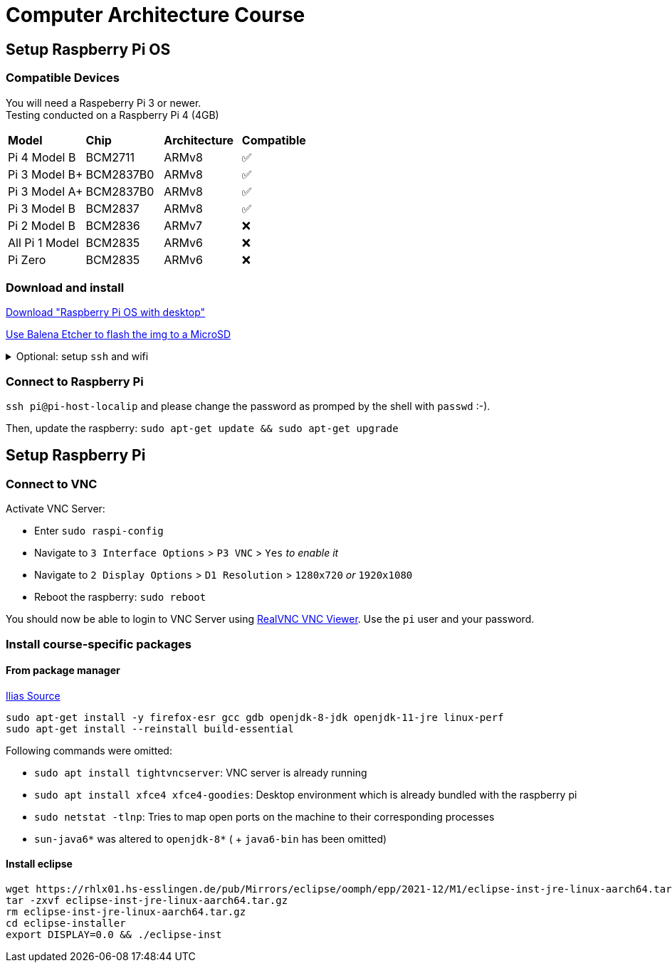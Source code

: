= Computer Architecture Course

== Setup Raspberry Pi OS

=== Compatible Devices

You will need a Raspeberry Pi 3 or newer. +
Testing conducted on a Raspberry Pi 4 (4GB)

[cols="1,1,1,1"]
|===
| *Model* | *Chip* | *Architecture* | *Compatible*
| Pi 4 Model B   | BCM2711   | ARMv8 | ✅
| Pi 3 Model B+  | BCM2837B0 | ARMv8 | ✅
| Pi 3 Model A+  | BCM2837B0 | ARMv8 | ✅
| Pi 3 Model B   | BCM2837   | ARMv8 | ✅
| Pi 2 Model B   | BCM2836   | ARMv7 | ❌
| All Pi 1 Model | BCM2835   | ARMv6 | ❌
| Pi Zero        | BCM2835   | ARMv6 | ❌
|===

=== Download and install

https://www.raspberrypi.com/software/operating-systems/[Download "Raspberry Pi OS with desktop"]

https://www.balena.io/etcher/[Use Balena Etcher to flash the img to a MicroSD]


+++ <details><summary> +++
Optional: setup `ssh` and wifi
+++ </summary><div> +++

- Add ssh: `touch [...]/boot/ssh`

- Add wifi: `vim [...]/boot/wpa_supplicant.conf` and fill with config:

[source,config]
----
country=DE
ctrl_interface=DIR=/var/run/wpa_supplicant GROUP=netdev
update_config=1

network={
	ssid="WIFI_SSID"
	psk="WIFI_PASSWORD"
}
----
+++ </div></details> +++

=== Connect to Raspberry Pi

`ssh pi@pi-host-localip` and please change the password as promped by the shell with `passwd` :-).

Then, update the raspberry: `sudo apt-get update && sudo apt-get upgrade`

== Setup Raspberry Pi

=== Connect to VNC

Activate VNC Server:

- Enter `sudo raspi-config`

- Navigate to `3 Interface Options` > `P3 VNC` > `Yes` _to enable it_

- Navigate to `2 Display Options` > `D1 Resolution` > `1280x720` _or_ `1920x1080`

- Reboot the raspberry: `sudo reboot`

You should now be able to login to VNC Server using https://www.realvnc.com/en/connect/download/viewer/[RealVNC VNC Viewer].
Use the `pi` user and your password.


=== Install course-specific packages

==== From package manager

https://ilias.h-ka.de/ilias.php?ref_id=457199&cmdClass=ilobjforumgui&thr_pk=14705&cmd=viewThread&cmdNode=vj:mg&baseClass=ilrepositorygui[Ilias Source]

[source,bash]
----
sudo apt-get install -y firefox-esr gcc gdb openjdk-8-jdk openjdk-11-jre linux-perf
sudo apt-get install --reinstall build-essential
----

Following commands were omitted:

- `sudo apt install tightvncserver`: VNC server is already running
- `sudo apt install xfce4 xfce4-goodies`: Desktop environment which is already bundled with the raspberry pi
- `sudo netstat -tlnp`: Tries to map open ports on the machine to their corresponding processes
- `sun-java6*` was altered to `openjdk-8*` ( + `java6-bin` has been omitted)

==== Install eclipse

[source,bash]
----
wget https://rhlx01.hs-esslingen.de/pub/Mirrors/eclipse/oomph/epp/2021-12/M1/eclipse-inst-jre-linux-aarch64.tar.gz
tar -zxvf eclipse-inst-jre-linux-aarch64.tar.gz
rm eclipse-inst-jre-linux-aarch64.tar.gz
cd eclipse-installer
export DISPLAY=0.0 && ./eclipse-inst
----
